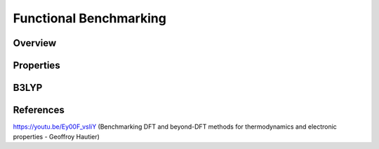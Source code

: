 Functional Benchmarking
============

Overview
-------

Properties
-------

B3LYP
-------


References
--------

https://youtu.be/Ey00F_vsIiY (Benchmarking DFT and beyond-DFT methods for thermodynamics and electronic properties - Geoffroy Hautier)
